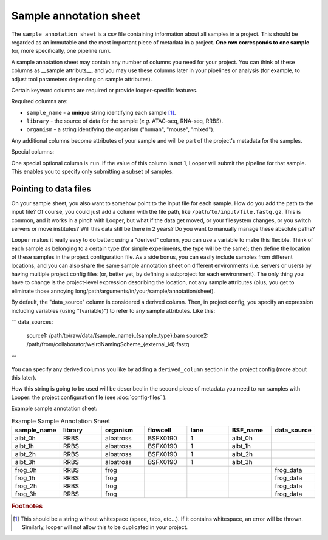 
Sample annotation sheet
**************************************************

The ``sample annotation sheet`` is a csv file containing information about all samples in a project. This should be regarded as an immutable and the most important piece of metadata in a project. **One row corresponds to one sample** (or, more specifically, one pipeline run).

A sample annotation sheet may contain any number of columns you need for your project. You can think of these columns as __sample attributs__, and you may use these columns later in your pipelines or analysis (for example, to adjust tool parameters depending on sample attributes).

Certain keyword columns are required or provide looper-specific features.

Required columns are:

-  ``sample_name`` - a **unique** string identifying each sample [1]_.
-  ``library`` - the source of data for the sample (*e.g.* ATAC-seq, RNA-seq, RRBS).
-  ``organism`` - a string identifying the organism ("human", "mouse", "mixed").

Any additional columns become attributes of your sample and will be part of the project's metadata for the samples.

Special columns: 

One special optional column is ``run``. If the value of this column is not 1, Looper will submit the pipeline for that sample. This enables you to specify only submitting a subset of samples.

Pointing to data files 
""""""""""""""""""""""""""""
On your sample sheet, you also want to somehow point to the input file for each sample. How do you add the path to the input file? Of course, you could just add a column with the file path, like ``/path/to/input/file.fastq.gz``. This is common, and it works in a pinch with Looper, but what if the data get moved, or your filesystem changes, or you switch servers or move institutes? Will this data still be there in 2 years? Do you want to manually manage these absolute paths?

``Looper`` makes it really easy to do better: using a "derived" column, you can use a variable to make this flexible. Think of each sample as belonging to a certain type (for simple experiments, the type will be the same); then define the location of these samples in the project configuration file. As a side bonus, you can easily include samples from different locations, and you can also share the same sample annotation sheet on different environments (i.e. servers or users) by having multiple project config files (or, better yet, by defining a subproject for each environment). The only thing you have to change is the project-level expression describing the location, not any sample attributes (plus, you get to eliminate those annoying long/path/arguments/in/your/sample/annotation/sheet).

By default, the "data_source" column is considered a derived column. Then, in project config, you specify an expression including variables (using "{variable}") to refer to any sample attributes. Like this:

```
data_sources:
  source1: /path/to/raw/data/{sample_name}_{sample_type}.bam
  source2: /path/from/collaborator/weirdNamingScheme_{external_id}.fastq
```

You can specify any derived columns you like by adding a ``derived_column`` section in the project config (more about this later).

How this string is going to be used will be described in the second piece of metadata you need to run samples with Looper: the project configuration file (see :doc:`config-files` ).

.. csv-table:: Example Sample Annotation Sheet
	:file: ../../examples/microtest_sample_annotation.csv

Example sample annotation sheet:

.. csv-table:: Example Sample Annotation Sheet
   :header: "sample_name", "library", "organism", "flowcell", "lane", "BSF_name", "data_source"
   :widths: 30, 30, 30, 30, 30, 30, 30

   "albt_0h", "RRBS", "albatross", "BSFX0190", "1", "albt_0h", ""
   "albt_1h", "RRBS", "albatross", "BSFX0190", "1", "albt_1h", ""
   "albt_2h", "RRBS", "albatross", "BSFX0190", "1", "albt_2h", ""
   "albt_3h", "RRBS", "albatross", "BSFX0190", "1", "albt_3h", ""
   "frog_0h", "RRBS", "frog", "", "", "", "frog_data"
   "frog_1h", "RRBS", "frog", "", "", "", "frog_data"
   "frog_2h", "RRBS", "frog", "", "", "", "frog_data"
   "frog_3h", "RRBS", "frog", "", "", "", "frog_data"


.. rubric:: Footnotes

.. [1] This should be a string without whitespace (space, tabs, etc...). If it contains whitespace, an error will be thrown. Similarly, looper will not allow this to be duplicated in your project.
